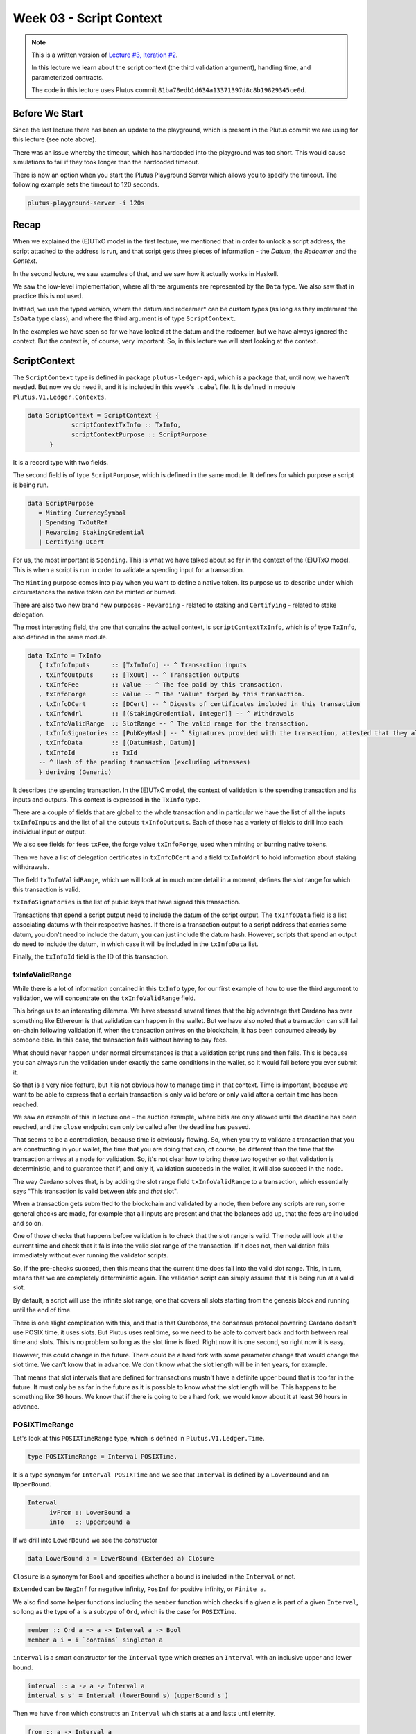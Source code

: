 Week 03 - Script Context
========================

.. note::
      This is a written version of `Lecture
      #3, Iteration #2 <https://www.youtube.com/watch?v=6_rfCCY9_gY>`__.

      In this lecture we learn about the script context (the third validation
      argument), handling time, and parameterized contracts.

      The code in this lecture uses Plutus commit ``81ba78edb1d634a13371397d8c8b19829345ce0d``.

Before We Start
---------------

Since the last lecture there has been an update to the playground, which is present in the Plutus commit we are using for this lecture (see note above).

There was an issue whereby the timeout, which has hardcoded into the playground was too short. This would cause simulations to fail if they took longer than the
hardcoded timeout.

There is now an option when you start the Plutus Playground Server which allows you to specify the timeout. The following example sets the timeout to 120 seconds.

.. code::

      plutus-playground-server -i 120s

Recap
-----

When we explained the (E)UTxO model in the first lecture, we mentioned that in
order to unlock a script address, the script attached to the address is
run, and that script gets three pieces of information - the *Datum*, the
*Redeemer* and the *Context*.

In the second lecture, we saw examples of that, and we saw how it
actually works in Haskell.

We saw the low-level implementation, where all three arguments are
represented by the ``Data`` type. We also saw that in practice this is not
used.

Instead, we use the typed version, where the datum and redeemer* can be
custom types (as long as they implement the ``IsData`` type class), and
where the third argument is of type ``ScriptContext``.

In the examples we have seen so far we have looked at the datum and
the redeemer, but we have always ignored the context. But the
context is, of course, very important. So, in this lecture we will
start looking at the context.

ScriptContext
-------------

The ``ScriptContext`` type is defined in package ``plutus-ledger-api``,
which is a package that, until now, we haven't needed. But now we do
need it, and it is included in this week's ``.cabal`` file. It is
defined in module ``Plutus.V1.Ledger.Contexts``.

.. code:: haskell

      data ScriptContext = ScriptContext { 
                  scriptContextTxInfo :: TxInfo, 
                  scriptContextPurpose :: ScriptPurpose 
            }

It is a record type with two fields.

The second field is of type ``ScriptPurpose``, which is defined in the same module. It defines for which purpose a script is being run.

.. code:: haskell

      data ScriptPurpose
         = Minting CurrencySymbol
         | Spending TxOutRef
         | Rewarding StakingCredential
         | Certifying DCert

For us, the most important is ``Spending``. This is what we have talked
about so far in the context of the (E)UTxO model. This is when a script
is run in order to validate a spending input for a transaction.

The ``Minting`` purpose comes into play when you want to define a native
token. Its purpose us to describe under which circumstances the native
token can be minted or burned.

There are also two new brand new purposes - ``Rewarding`` - related to
staking and ``Certifying`` - related to stake delegation.

The most interesting field, the one that contains the actual context, is ``scriptContextTxInfo``, which is of type
``TxInfo``, also defined in the same module.

.. code:: haskell

      data TxInfo = TxInfo
         { txInfoInputs      :: [TxInInfo] -- ^ Transaction inputs
         , txInfoOutputs     :: [TxOut] -- ^ Transaction outputs
         , txInfoFee         :: Value -- ^ The fee paid by this transaction.
         , txInfoForge       :: Value -- ^ The 'Value' forged by this transaction.
         , txInfoDCert       :: [DCert] -- ^ Digests of certificates included in this transaction
         , txInfoWdrl        :: [(StakingCredential, Integer)] -- ^ Withdrawals
         , txInfoValidRange  :: SlotRange -- ^ The valid range for the transaction.
         , txInfoSignatories :: [PubKeyHash] -- ^ Signatures provided with the transaction, attested that they all signed the tx
         , txInfoData        :: [(DatumHash, Datum)]
         , txInfoId          :: TxId
         -- ^ Hash of the pending transaction (excluding witnesses)
         } deriving (Generic)

It describes the spending transaction. In the (E)UTxO model, the context of validation is the spending transaction and its 
inputs and outputs. This context is expressed in the ``TxInfo`` type.

There are a couple of fields that are global to the whole transaction and in particular we have the list of all the inputs ``txInfoInputs``
and the list of all the outputs ``txInfoOutputs``. Each of those has a variety of fields to drill into each individual input or output.

We also see fields for fees ``txFee``, the forge value ``txInfoForge``, used when minting or burning native tokens.

Then we have a list of delegation certificates in ``txInfoDCert`` and a field ``txInfoWdrl`` to hold information about staking withdrawals.

The field ``txInfoValidRange``, which we will look at in much more detail in a moment, defines the slot range for which this transaction is valid.

``txInfoSignatories`` is the list of public keys that have signed this transaction.

Transactions that spend a script output need to include the datum of the script output.
The ``txInfoData`` field is a list associating datums with their respective hashes. If there is a transaction output to a script address
that carries some datum, you don't need to include the datum, you can just include the datum hash. However, scripts that spend an output do need to include the datum, in which case it will be included in the ``txInfoData`` list.

Finally, the ``txInfoId`` field is the ID of this transaction.

txInfoValidRange
~~~~~~~~~~~~~~~~

While there is a lot of information contained in this ``txInfo`` type, for
our first example of how to use the third argument to validation, we
will concentrate on the ``txInfoValidRange`` field.

This brings us to an interesting dilemma. We have stressed several times
that the big advantage that Cardano has over something like Ethereum is
that validation can happen in the wallet. But we have also noted that a
transaction can still fail on-chain following validation if, when the
transaction arrives on the blockchain, it has been consumed already by
someone else. In this case, the transaction fails without having to pay
fees.

What should never happen under normal circumstances is that a validation
script runs and then fails. This is because you can always run the
validation under exactly the same conditions in the wallet, so it would
fail before you ever submit it.

So that is a very nice feature, but it is not obvious how to manage time
in that context. Time is important, because we want to be able to
express that a certain transaction is only valid before or only valid
after a certain time has been reached.

We saw an example of this in lecture one - the auction example, where
bids are only allowed until the deadline has been reached, and the
``close`` endpoint can only be called after the deadline has passed.

That seems to be a contradiction, because time is obviously flowing. So,
when you try to validate a transaction that you are constructing in your
wallet, the time that you are doing that can, of course, be different
than the time that the transaction arrives at a node for validation. So,
it's not clear how to bring these two together so that validation is
deterministic, and to guarantee that if, and only if, validation
succeeds in the wallet, it will also succeed in the node.

The way Cardano solves that, is by adding the slot range field
``txInfoValidRange`` to a transaction, which essentially says "This
transaction is valid between *this* and *that* slot".

When a transaction gets submitted to the blockchain and validated by a
node, then before any scripts are run, some general checks are made, for
example that all inputs are present and that the balances add up, that
the fees are included and so on. 

One of those checks that happens before validation is to check that the slot range is valid. The 
node will look at the current time and check that it falls into the valid slot range of the transaction. If it does not, then validation fails immediately without
ever running the validator scripts.

So, if the pre-checks succeed, then this means that the current time does fall into the valid slot range.
This, in turn, means that we are completely deterministic again. The validation script can simply assume that it is being run at a valid slot.

By default, a script will use the infinite slot range, one that covers all slots starting from the genesis block and running until the end of time.

There is one slight complication with this, and that is that Ouroboros, the consensus protocol powering Cardano doesn't use POSIX time, it uses slots. But Plutus
uses real time, so we need to be able to convert back and forth between real time and slots. This is no problem so long as the slot time is fixed. Right now it is 
one second, so right now it is easy. 

However, this could change in the future. There could be a hard fork with some parameter change that would change the slot time. We can't know that in advance.
We don't know what the slot length will be in ten years, for example.

That means that slot intervals that are defined for transactions mustn't have a definite upper bound that is too far in the future. It must only be as far in the
future as it is possible to know what the slot length will be. This happens to be something like 36 hours. We know that if there is going to be a hard fork, we would
know about it at least 36 hours in advance.

POSIXTimeRange
~~~~~~~~~~~~~~

Let's look at this ``POSIXTimeRange`` type, which is defined in ``Plutus.V1.Ledger.Time``.

.. code:: haskell

      type POSIXTimeRange = Interval POSIXTime.

It is a type synonym for ``Interval POSIXTime`` and we see that ``Interval`` is defined by a ``LowerBound`` and an ``UpperBound``.

.. code:: haskell

      Interval
            ivFrom :: LowerBound a
            inTo   :: UpperBound a      

If we drill into ``LowerBound`` we see the constructor

.. code:: haskell

      data LowerBound a = LowerBound (Extended a) Closure

``Closure`` is a synonym for ``Bool`` and specifies whether a bound is included in the ``Interval`` or not.      

``Extended`` can be ``NegInf`` for negative infinity, ``PosInf`` for positive infinity, or ``Finite a``.

We also find some helper functions including the ``member`` function which checks if a given ``a`` is part of a given ``Interval``, so long as the type of ``a`` is a subtype 
of ``Ord``, which is the case for ``POSIXTime``.

.. code:: haskell

      member :: Ord a => a -> Interval a -> Bool
      member a i = i `contains` singleton a

``interval`` is a smart constructor for the ``Interval`` type which creates an ``Interval`` with an inclusive upper and lower bound.

.. code:: haskell

      interval :: a -> a -> Interval a
      interval s s' = Interval (lowerBound s) (upperBound s')
     
Then we have ``from`` which constructs an ``Interval`` which starts at ``a`` and lasts until eternity.

.. code:: haskell

      from :: a -> Interval a
      from s = Interval (lowerBound s) (UpperBound PosInf True)

And we have ``to``, which is the opposite. It constructs an ``Interval`` starting from the genesis block up to, and including ``a``.

.. code:: haskell

      to :: a -> Interval a
      to s = Interval (LowerBound NegInf True) (upperBound s)

``always`` is the default ``Interval`` which includes all times.

.. code:: haskell

      always :: Interval a
      always = Interval (LowerBound NegInf True) (UpperBound PosInf True)
      
And we have the opposite, ``never``, which contains no slots.

.. code:: haskell

      never :: Interval a
      never = Interval (LowerBound PosInf True) (UpperBound NegInf True)

There is also the ``singleton`` helper, which constructs an interval which consists of just one slot.

.. code:: haskell

      singleton :: a -> Interval a
      singleton s = interval s s      

The function ``hull`` gives the smallest interval containing both the given intervals.

.. code:: haskell

      hull :: Ord a => Interval a -> Interval a -> Interval a
      hull (Interval l1 h1) (Interval l2 h2) = Interval (min l1 l2) (max h1 h2)

The ``intersection`` function determines the largest interval that is contained in both the given intervals. This is an ``Interval`` that starts
from the largest lower bound of the two intervals and extends until the smallest upper bound.

.. code:: haskell

      intersection :: Ord a => Interval a -> Interval a -> Interval a
      intersection (Interval l1 h1) (Interval l2 h2) = Interval (max l1 l2) (min h1 h2)    
      
The ``overlaps`` function checks whether two intervals overlap, that is, whether there is a value that is a member of both intervals.

.. code:: haskell

      overlaps :: Ord a => Interval a -> Interval a -> Bool
      overlaps l r = isEmpty (l `intersection` r)

``contains`` takes two intervals and determines if the second interval is completely contained within the first one.

.. code:: haskell

      contains :: Ord a => Interval a -> Interval a -> Bool
      contains (Interval l1 h1) (Interval l2 h2) = l1 <= l2 && h2 <= h1

And we have the ``before`` and ``after`` functions to determine, if a given time is, respectively, before or after everything in a given ``Interval``.

.. code:: haskell

      before :: Ord a => a -> Interval a -> Bool
      before h (Interval f _) = lowerBound h < f

      after :: Ord a => a -> Interval a -> Bool
      after h (Interval _ t) = upperBound h > t

Let's have a play in the REPL.

.. code:: haskell

      Prelude Week03.Homework1> import Plutus.V1.Ledger.Interval
      Prelude Plutus.V1.Ledger.Interval Week03.Homework1>

Let's construct the ``Interval`` between 10 and 20, inclusive.

.. code:: haskell

      Prelude Plutus.V1.Ledger.Interval Week03.Homework1> interval (10 :: Integer) 20
      Interval {ivFrom = LowerBound (Finite 10) True, ivTo = UpperBound (Finite 20) True}

We can check whether a value is a member of an interval:

.. code:: haskell

      Prelude Plutus.V1.Ledger.Interval Week03.Homework1> member 9 $ interval (10 :: Integer) 20
      False
      
      Prelude Plutus.V1.Ledger.Interval Week03.Homework1> member 10 $ interval (10 :: Integer) 20
      True
      
      Prelude Plutus.V1.Ledger.Interval Week03.Homework1> member 12 $ interval (10 :: Integer) 20
      True
      
      Prelude Plutus.V1.Ledger.Interval Week03.Homework1> member 20 $ interval (10 :: Integer) 20
      True
      
      Prelude Plutus.V1.Ledger.Interval Week03.Homework1> member 21 $ interval (10 :: Integer) 20
      False
     
We can use the ``from`` constructor. Here the lower bound is again a finite slot, but the upper bound is positive infinity.

.. code:: haskell

      Prelude Plutus.V1.Ledger.Interval Week03.Homework1> member 21 $ from (30 :: Integer)
      False

      Prelude Plutus.V1.Ledger.Interval Week03.Homework1> member 30 $ from (30 :: Integer)
      True
      
      Prelude Plutus.V1.Ledger.Interval Week03.Homework1> member 300000 $ from (30 :: Integer)
      True

And the ``to`` constructor. Here the lower bound is negative infinity, while the upper bound is a finite slot number.

.. code:: haskell

      Prelude Plutus.V1.Ledger.Interval Week03.Homework1> member 300000 $ to (30 :: Integer)
      False

      Prelude Plutus.V1.Ledger.Interval Week03.Homework1> member 31 $ to (30 :: Integer)
      False
      
      Prelude Plutus.V1.Ledger.Interval Week03.Homework1> member 30 $ to (30 :: Integer)
      True

      Prelude Plutus.V1.Ledger.Interval Week03.Homework1> member 7 $ to (30 :: Integer)
      True

Now, let's try the ``intersection`` function on the ``Interval`` from 10 to 20 and the ``Interval`` from 18 to 30.

.. code:: haskell

      Prelude Plutus.V1.Ledger.Interval Week03.Homework1> intersection (interval (10 :: Integer) 20) $ interval 18 30
      Interval {ivFrom = LowerBound (Finite 18) True, ivTo = UpperBound (Finite 20) True}

As expected, we get the ``Interval`` that runs from 18 to 20, inclusive.

We can check whether one ``Interval`` contains another.

.. code:: haskell

      Prelude Plutus.V1.Ledger.Interval Week03.Homework1> contains (to (100 :: Integer)) $ interval 30 80
      True

      Prelude Plutus.V1.Ledger.Interval Week03.Homework1> contains (to (100 :: Integer)) $ interval 30 100
      True

      Prelude Plutus.V1.Ledger.Interval Week03.Homework1> contains (to (100 :: Integer)) $ interval 30 101
      False
            
We see that as soon as the second ``Interval`` extends to 101, it is no longer fully contained within the ``Interval`` that runs to 100.

However, if we check with ``overlaps``, then it will be true because there are elements, such as 40, that are contained in both intervals.

.. code:: haskell

      Prelude Plutus.V1.Ledger.Interval Week03.Homework1> overlaps (to (100 :: Integer)) $ interval 30 101
      True

      Prelude Plutus.V1.Ledger.Interval Week03.Homework1> overlaps (to (100 :: Integer)) $ interval 101 110
      False

Example - Vesting
-----------------

Imagine you want to give a gift of Ada to a child. You want the child to own the Ada, but you only want the child to have access to it he or she
turns eighteen.

Using Plutus, it is very easy to implement. As our first contract that will look at the context argument, we will
implement a contract that implements a vesting scheme. Money will be put into a script and then it can be retrieved by a certain person, but only once
a certain deadline has been reached.

We start by copying the ``IsData`` contract from lecture two into a new module called ``Vesting``. 

The first step is to think about the types for the datum and redeemer.

For datum, it makes sense to have two pieces of information, the beneficiary and the deadline. So, let's define this type:

.. code:: haskell

      data VestingDatum = VestingDatum
         { beneficiary :: PubKeyHash
         , deadline    :: POSIXTime
         } deriving Show

      PlutusTx.unstableMakeIsData ''VestingDatum

In order to know if someone can spend this script output, two pieces information are required, i.e. the beneficiary's signature and the time of the transaction. In 
this case, both those pieces of information are contained in the transaction itself. This means that we don't need any information in the redeemer, so we can just
use ``()`` for the redeemer.

.. code:: haskell

      mkValidator :: VestingDatum -> () -> ScriptContext -> Bool

We need to check two conditions.

1. That only the correct beneficiary can unlock a UTxO sitting at this
   address. This we can validate by checking that the beneficiary's
   signature is included in the transaction.
2. That this transaction is only executed after the deadline is reached.

We could probably just write this in one go, but we will write it in a
more top-down fashion and delegate to some helper functions.

.. code:: haskell

      mkValidator dat () ctx =
            mkValidator dat () ctx = traceIfFalse "beneficiary's signature missing" signedByBeneficiary &&
                                     traceIfFalse "deadline not reached" deadlineReached
      where
            info :: TxInfo
            info = scriptContextTxInfo ctx
      
To check that the transaction is signed by the beneficiary, we can get the public key of the beneficiary from the datum and pass it, along with the transaction
information to the ``txSignedBy`` function.

.. code:: haskell

      signedByBeneficiary :: Bool
      signedByBeneficiary = txSignedBy info $ beneficiary dat

How do we check that the deadline has passed?

.. figure:: img/iteration2/pic__00046.png

Let's consider a transaction with a validity that crosses the deadline, which is shown as the uppermost range in the above diagram.

Recall that before the validator script is run, other checks are made, including the time check. The node checks that the current time falls into the valid range of
the transaction and only then is the validator run. So we know that, if we are in the validator, the current time lies somewhere within the validity interval.

In the case of the range that crosses the deadline, the validator code cannot know whether the current time is before or after the deadline. In this case, the
validator must declare that the transaction is invalid.

The second example in the diagram, however, is fine. We still don't know what the current time is exactly, but we know that whatever the time is, it will be after the
deadline.

So, what we are checking for is that the whole validity interval is to the right of the deadline. One way to do this is to use the ``contains`` function to check
whether the validity interval is fully contained within the interval that starts from the deadline and extends until the end of time.

.. code:: haskell
      
      deadlineReached :: Bool
      deadlineReached = contains (from $ deadline dat) $ txInfoValidRange info

That completes the validation logic. Let's take care of some boilerplate.

.. code:: haskell

      data Vesting
      instance Scripts.ValidatorTypes Vesting where
          type instance DatumType Vesting = VestingDatum
          type instance RedeemerType Vesting = ()
      
      typedValidator :: Scripts.TypedValidator Vesting
      typedValidator = Scripts.mkTypedValidator @Vesting
          $$(PlutusTx.compile [|| mkValidator ||])
          $$(PlutusTx.compile [|| wrap ||])
        where
          wrap = Scripts.wrapValidator @VestingDatum @()

We will focus more on the wallet part of the script later, but here are the changes.

In addition to some new ``LANGUAGE`` pragmas and some extra imports, we have created a ``GiveParams`` type, and modified the ``grab`` endpoint to
require no parameters.

The ``VestingSchema`` type defines the endpoints that we want to expose to the user. As in our last example, ``give`` will be used by the user who puts funds into the
contract, then ``grab`` will be used by the user wanting to claim the funds.

.. code:: haskell

      type VestingSchema =
         .\/ Endpoint "give" GiveParams
         .\/ Endpoint "grab" ()

So what parameters do we need for ``give``? The endpoint will create a UTxO at the vesting script address with an amount and a datum. If you recall, our datum
contains the beneficiary and the deadline. So, there are three pieces of information that we must pass to the ``give`` endpoint.

.. code:: haskell

      data GiveParams = GiveParams
         { gpBeneficiary :: !PubKeyHash
         , gpDeadline    :: !POSIXTime
         , gpAmount      :: !Integer
         } deriving (Generic, ToJSON, FromJSON, ToSchema)

The ``grab`` endpoint doesn't require any parameters because the beneficiary will just look for UTxOs sitting at the script address and can then check whether they
are the beneficiary and whether the deadline has passed. If so, they can consume them.

Let's quickly look at the ``give`` endpoint.

.. code:: haskell

      give :: AsContractError e => GiveParams -> Contract w s e ()
      give gp = do
          let dat = VestingDatum
                      { beneficiary = gpBeneficiary gp
                      , deadline    = gpDeadline gp
                      }
              tx  = mustPayToTheScript dat $ Ada.lovelaceValueOf $ gpAmount gp
          ledgerTx <- submitTxConstraints typedValidator tx
          void $ awaitTxConfirmed $ txId ledgerTx
          logInfo @String $ printf "made a gift of %d lovelace to %s with deadline %s"
              (gpAmount gp)
              (show $ gpBeneficiary gp)
              (show $ gpDeadline gp)

First we compute the datum we want to use, and we can get both pieces of information from the ``GiveParams`` which is passed into the function.

Then, for the transaction, we add a constraint that there must be an output at this script address with the datum that we just defined and a certain number of
lovelace, which we also get from the ``GiveParams``.

The rest of the function is as before, just with a different log message.

The ``grab`` endpoint is a bit more involved. 

There can be many UTxOs at this script address and some of them might not be suitable for us, either because we are not the beneficiary, or because the deadline has
not yet passed. If we try to submit a transaction when there are no suitable UTxOs, we will pay fees, but get nothing in return.

.. code:: haskell

      grab :: forall w s e. AsContractError e => Contract w s e ()
      grab = do
          now   <- currentTime
          pkh   <- pubKeyHash <$> ownPubKey
          utxos <- Map.filter (isSuitable pkh now) <$> utxoAt scrAddress
          if Map.null utxos
              then logInfo @String $ "no gifts available"
              else do
                  let orefs   = fst <$> Map.toList utxos
                      lookups = Constraints.unspentOutputs utxos  <>
                                Constraints.otherScript validator
                      tx :: TxConstraints Void Void
                      tx      = mconcat [mustSpendScriptOutput oref $ Redeemer $ PlutusTx.toData () | oref <- orefs] <>
                                mustValidateIn (from now)
                  ledgerTx <- submitTxConstraintsWith @Void lookups tx
                  void $ awaitTxConfirmed $ txId ledgerTx
                  logInfo @String $ "collected gifts"
        where
          isSuitable :: PubKeyHash -> POSIXTime -> TxOutTx -> Bool
          isSuitable pkh now o = case txOutDatumHash $ txOutTxOut o of
              Nothing -> False
              Just h  -> case Map.lookup h $ txData $ txOutTxTx o of
                  Nothing        -> False
                  Just (Datum e) -> case PlutusTx.fromData e of
                      Nothing -> False
                      Just d  -> beneficiary d == pkh && deadline d <= now

First, we get the current time and calculate our public key hash. We then look up all the UTxOs at this address and filter them using the ``isSuitable`` helper function,
which is defined in the ``where`` clause. 

It first checks the datum hash, and, if it finds it, it attempts to look up the corresponding datum. Recall that the producing transaction, in this case ``give`` doesn't
have to supply the datum, it need only supply the datum hash. However, in our case we need to have the datum available to the ``grab`` endpoint, so the ``give`` endpoint 
does provide the datum.

If the ``grab`` endpoint finds the datum, it must deserialise it to the ``Vesting`` type.

If all of this succeeds we can check whether we are the beneficiary and whether the deadline has passed.

At this point, ``utxos`` contains all the UTxOs that we can consume. If we find none, then we just log a message to that effect. If there is at least one, then we
construct one transaction that consumes all of them as inputs and pays the funds to our wallet.

As ``lookups``, we provide the list of UTxOs as well as the validator script. Recall that, in order to consume UTxOs at this address, the spending transaction must
provide the validation script.

We then create a transaction that spends all the suitable UTxOs along with a constraint that it must validate in the ``Interval`` which stretches from now until the end of time.
If we don't provide the interval here, then validation will fail, because the default interval is from genesis until the end of time. The on-chain validation
would reject this as it needs an interval that is fully contained in the interval stretching from the deadline until the end of time.

We could use the singleton ``Interval`` ``now``, but, if there were any issues, for example network delays, and the transaction arrived at a node a slot or
two later, then validation would no longer work.

The, we just bundle up the endpoints.

.. code:: haskell

      endpoints :: Contract () VestingSchema Text ()
      endpoints = (give' `select` grab') >> endpoints
        where
          give' = endpoint @"give" >>= give
          grab' = endpoint @"grab" >>  grab

Then there is some boilerplate which is just used in the playground.

.. code:: haskell

      mkSchemaDefinitions ''VestingSchema

      mkKnownCurrencies []

In the playground
~~~~~~~~~~~~~~~~~

First, let's add a third wallet. We are going to create a scenario where Wallet 1 makes two gifts to Wallet 2 with different deadlines and also makes one gift to Wallet 3.

.. figure:: img/iteration2/pic__00043.png

Normally it would be possible to submit both ``give`` transactions in the same slot, but the way our code is implemented, we wait for confirmation, which means
we need to add a wait action. This is maybe not the best way to do it, but that's how it is for the time being.

.. figure:: img/iteration2/pic__00044.png

Here we run into our first problem. We need to supply the beneficiary address, but there is no way in the playground to get the public key
hash of a wallet.

But we can get it from the REPL.

.. code:: haskell

      Prelude Week03.IsData> import Wallet.Emulator
      Prelude Wallet.Emulator Week03.IsData> import Ledger
      Prelude Wallet.Emulator Ledger Week03.IsData> pubKeyHash $ walletPubKey $ Wallet 2
      39f713d0a644253f04529421b9f51b9b08979d08295959c4f3990ee617f5139f

Let's create a scenario where validation passes. Wallet 1 gives 500
lovelace with a deadline of slot 15. We wait for 15 slots, and then
Wallet 2 grabs.

.. figure:: img/week03__00005.png
   :alt: 

After evaluation, we see the Genesis transaction, plus the give and the
grab transactions.

.. figure:: img/week03__00006.png
   :alt: 

.. figure:: img/week03__00007.png
   :alt: 

.. figure:: img/week03__00008.png
   :alt: 

And the final balances.

.. figure:: img/week03__00009.png
   :alt: 

Now let's look at the case where the grab happens too early. We'll
change the wait time to 14 slots.

.. figure:: img/week03__00010.png
   :alt: 

Now we see just two transactions - the Genesis transaction, and the
give.

.. figure:: img/week03__00012.png
   :alt: 

The grab transaction has failed validation.

.. figure:: img/week03__00013.png
   :alt: 

Example 2 - Parameterized Contract
----------------------------------

Our next example will be parameterized contracts, but let's start with
an observation about our existing contract.

An Observation
~~~~~~~~~~~~~~

We will set up a scenario where both wallets give and both wallets grab.

Again, in this example, the public key hash of Wallet 1's address was
obtained from the REPL in the same way as with the Wallet 2 example
above.

.. figure:: img/week03__00014.png
   :alt: 

After evaluation...

The Genesis transaction, as always.

.. figure:: img/week03__00015.png
   :alt: 

The give of Wallet 2...

.. figure:: img/week03__00016.png
   :alt: 

The give of Wallet 1...

.. figure:: img/week03__00017.png
   :alt: 

The grab of Wallet 2...

.. figure:: img/week03__00018.png
   :alt: 

And, the grab of Wallet 1...

.. figure:: img/week03__00019.png
   :alt: 

Now, what we want to focus on here is the script addresses for the give
of Wallet 1 and the give of Wallet 2. If you look back at those
screenshots, you will notice that the script address in both cases is
the same.

And this is not surprising. Recall that the address of the script is
calculated by taken the hash of the compiled Plutus code of the
validator. Since the same validator is being used in both those
transactions, the script address is the same.

Keep this in mind for what we are about to cover in the following
section.

Another Way of Doing It
~~~~~~~~~~~~~~~~~~~~~~~

In our example, we have put the beneficiary and the deadline into the
datum. But there are other choices.

You could also parameterize the whole script on those two pieces of data
- the beneficiary and the deadline.

A parameterized script is like a family of scripts. You can instantiate
it with different parameters, and you get different scripts. They all
behave the same, but they have these different parameters.

We start by making a copy of Vesting.hs and creating a new module -
Week03.Parameterized.

Now, instead of using the *VestedDatum*, we are going to parameterize
the script with it. It makes sense to first change its name.

.. code:: haskell

      data VestingParam = VestingParam
         { beneficiary :: PubKeyHash
         , deadline    :: Slot
         } deriving Show

Next, we will return to using Unit as our datum type, but we will add a
new validation argument, before the other arguments, of our new type
*VestingParam*.

.. code:: haskell

      mkValidator :: VestingParam -> () -> () -> ScriptContext -> Bool

The idea is that mkValidator is now a function that takes a VestingParam
and returns a custom validator based on those params.

We don't need to change much, just the function header and the parts
that previously accessed the datum.

.. code:: haskell

      mkValidator :: VestingParam -> () -> () -> ScriptContext -> Bool
      mkValidator p () () ctx =
         traceIfFalse "beneficiary's signature missing" checkSig      &&
         traceIfFalse "deadline not reached"            checkDeadline
      where
         info :: TxInfo
         info = scriptContextTxInfo ctx

         checkSig :: Bool
         checkSig = beneficiary p `elem` txInfoSignatories info

         checkDeadline :: Bool
         checkDeadline = from (deadline p) `contains` txInfoValidRange info

And, we need to change another piece of code that previously referenced
the datum.

.. code:: haskell

      data Vesting
      instance Scripts.ScriptType Vesting where
         type instance DatumType Vesting = ()
         type instance RedeemerType Vesting = ()

And now we come to an interesting question. What do we do here?

.. code:: haskell

      inst :: Scripts.ScriptInstance Vesting
      inst = Scripts.validator @Vesting
         $$(PlutusTx.compile [|| mkValidator ||])
         $$(PlutusTx.compile [|| wrap ||])
      where
         wrap = Scripts.wrapValidator @VestingDatum @()

As is, this won't work because now *mkValidator* has the wrong type.
Remember that it must be a function that takes three arguments and
returns a boolean. But now, it has four arguments.

Also, we won't always get the same instance, so this must now become a
function that takes *VestingParam* as an argument.

.. code:: haskell

      inst :: VestingParam -> Scripts.ScriptInstance Vesting
      inst p = Scripts.validator @Vesting

The first idea would be to simply do something like this - adding the
*p* as a parameter, which would make the type correct again.

.. code:: haskell

      -- this won't work
      $$(PlutusTx.compile [|| mkValidator p ||])

But the problem is that, as we have seen before, in Template Haskell,
the things inside the Oxford Brackets must be known at compile time, but
the value of *p* here will not be known until runtime.

Luckily, there is a way around this.

We have something called applyCode, which takes two Plutus scripts, and,
assuming that the first one is a function, it applies this function to
the second argument.

.. code:: haskell

      -- partial code
      ($$(PlutusTx.compile [|| mkValidator ||]) `PlutusTx.applyCode` -- ...

So, now, this...

.. code:: haskell

      ($$(PlutusTx.compile [|| mkValidator ||])

...is now a Plutus script for a function that takes such a parameter.
So, now, we must write a Plutus script for that parameter. Then
*applyCode* will apply the function to the script for the parameter, and
we will get a script of the right type out of that.

But this looks like it still doesn't solve the problem because what do
we write after *applyCode*? How do we get the parameter there. We can't
use PlutusTx.compile, as we have already seen.

This is where another important class comes in - the so-called *Lift*
class.

The Lift Class
^^^^^^^^^^^^^^

The *Lift* class is defined in package *plutus-tx*.

.. code:: haskell

      module PlutusTx.Lift.Class

It only has one function, *Lift*. However, we won't use this function
directly.

The importance of the class is that it allows us to, at runtime, lift
Haskell values into corresponding Plutus script values. And this is
exactly what we need to convert our parameter *p* into code.

We will use a different function, defined in the same package but in a
different module.

.. code:: haskell

      module PlutusTx.Lift

The function we will use is called *liftCode*

.. code:: haskell

      -- | Get a Plutus Core program corresponding to the given value as a 'CompiledCodeIn', throwing any errors that occur as exceptions and ignoring fresh names.
      liftCode
         :: (Lift.Lift uni a, Throwable uni fun, PLC.ToBuiltinMeaning uni fun)
         => a -> CompiledCodeIn uni fun a
      liftCode x = unsafely $ safeLiftCode x

It takes a Haskell value of type *a*, provided *a* is an instance of the
*Lift* class, and turns it into a piece of Plutus script code
corresponding to the same type.

So, let's use that.

.. code:: haskell

      ($$(PlutusTx.compile [|| mkValidator ||]) `PlutusTx.applyCode` PlutusTx.liftCode p)

There is still a problem, however. We need a *Lift* instance for *p*.

Luckily, similar to how we got an instance for *IsData* there is also a
Template Haskell function for *Lift*.

.. code:: haskell

      PlutusTx.makeLift ''VestingParam

But, it still won't compile. We need another GHC extension.

.. code:: haskell

      {-# LANGUAGE MultiParamTypeClasses #-}

Now we have to some more little modifications.

.. code:: haskell

      validator :: VestingParam -> Validator
      validator = Scripts.validatorScript . inst

      scrAddress :: VestingParam -> Ledger.Address
      scrAddress = scriptAddress . validator

Changes are also necessary in the wallet part.

The *GiveParams* stay the same, but the endpoints are slightly
different, because in the *grab* endpoint earlier we only had the Unit
argument, but now we need the slot.

This is because, in order to construct the address that we grab from, we
need the params - the beneficiary and the deadline. We already now the
beneficiary, as it will be the address of the wallet that is doing the
grabbing, but we need to pass in the slot value for the deadline.

In the *give* endpoint, there are also some differences.

Whenever we need an *inst* we must pass in the params.

.. code:: haskell

      ledgerTx <- submitTxConstraints (inst p) tx

And in the *grab* endpoint, we have the additional parameter.

.. code:: haskell

      grab d = do

And we can use that to construct the parameters, along with our own
public key hash.

.. code:: haskell

      let p = VestingParam
                  { beneficiary = pkh
                  , deadline    = d
                  }

And again, when we use something like *scrAddress*, we need to pass in
the parameters.

.. code:: haskell

      utxos <- utxoAt $ scrAddress p

Now, the good thing with this is that we don't need the filter helper
function *isSuitable* anymore. Previously, we got all the UTxOs sitting
at the script address and filtered them based on beneficiary and
deadline. But now, it's much easier because the script is already
parameterized by beneficiary, so we know that this script will only hold
UTxOs that are for us.

So, all we need to do is to check that *now* is not earlier than the
deadline.

.. code:: haskell

      if now < d
         then logInfo @String $ "too early"
         else do
         ...

Back to the playground
~~~~~~~~~~~~~~~~~~~~~~

If we copy paste this new contract into the playground and setup the
same scenario as before...

.. figure:: img/week03__00020.png
   :alt: 

We can see that now, one of the disadvantages to doing it this way is
that the wallets now need to know the deadline in order to construct the
script address.

If you evaluate this, you will see that it succeeds.

.. figure:: img/week03__00021.png
   :alt: 

But now, compare the script address that Wallet 1 sends to with the
script address that Wallet 2 sends to.

.. figure:: img/week03__00022.png
   :alt: 

They are now different. The UTxOs are being held at different addresses.

This is because of the parameters. The same script but with different
parameters will have a different hash.

Whether this is a good thing or a bad thing will depend on the use case.

